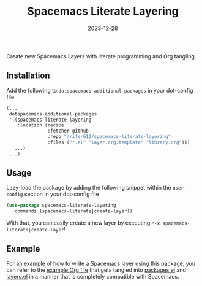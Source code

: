 #+TITLE: Spacemacs Literate Layering
#+DATE: 2023-12-28

[[LICENSE][https://img.shields.io/badge/license-GPL_3-green.svg]]
[[https://develop.spacemacs.org][file:https://cdn.rawgit.com/syl20bnr/spacemacs/442d025779da2f62fc86c2082703697714db6514/assets/spacemacs-badge.svg]]

Create new Spacemacs Layers with literate programming and Org tangling.

** Installation

Add the following to =dotspacemacs-additional-packages= in your dot-config file
#+BEGIN_SRC emacs-lisp
  (...
   dotspacemacs-additional-packages
   '((spacemacs-literate-layering
      :location (recipe
                 :fetcher github
                 :repo "arifer612/spacemacs-literate-layering"
                 :files ("*.el" "layer.org.template" "library.org")))
     ...)
   ...)
#+END_SRC

** Usage

Lazy-load the package by adding the following snippet within the =user-config=
section in your dot-config file
#+begin_src emacs-lisp
  (use-package spacemacs-literate-layering
    :commands (spacemacs-literate|create-layer))
#+end_src

With that, you can easily create a new layer by executing
=M-x spacemacs-literate|create-layer=!

** Example

For an example of how to write a Spacemacs layer using this package, you can
refer to the [[./examples/README.org/][example Org file]] that gets tangled into [[./examples/packages.el/][packages.el]] and [[./examples/layers.el][layers.el]]
in a manner that is completely compatible with Spacemacs.
